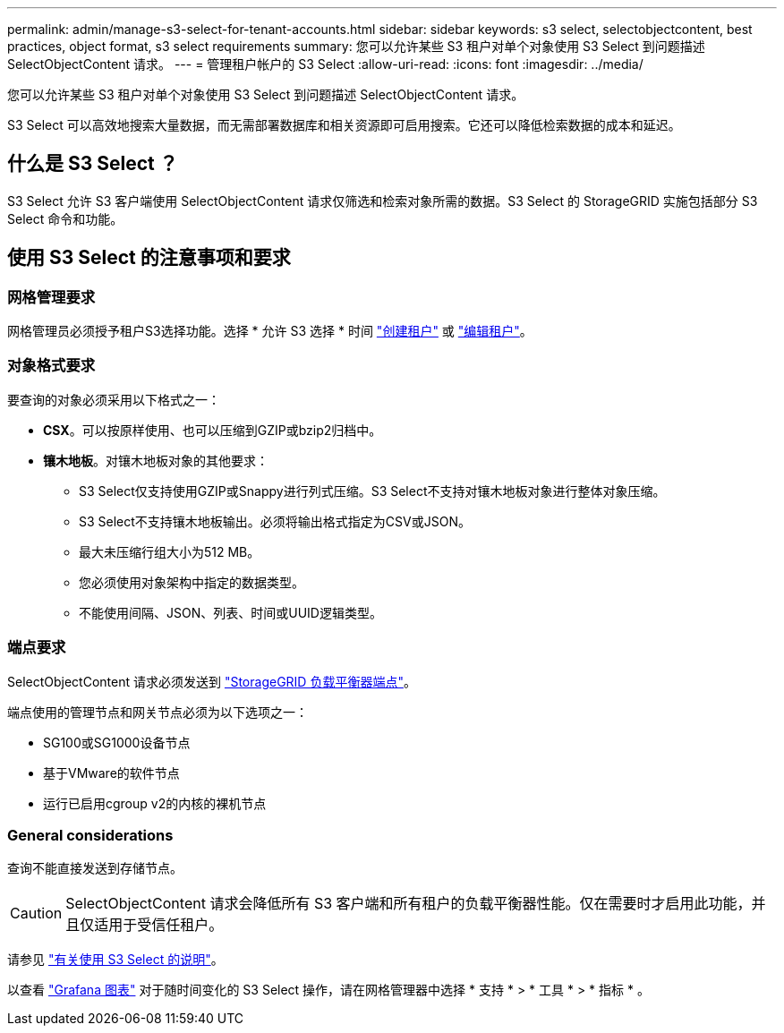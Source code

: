 ---
permalink: admin/manage-s3-select-for-tenant-accounts.html 
sidebar: sidebar 
keywords: s3 select, selectobjectcontent, best practices, object format, s3 select requirements 
summary: 您可以允许某些 S3 租户对单个对象使用 S3 Select 到问题描述 SelectObjectContent 请求。 
---
= 管理租户帐户的 S3 Select
:allow-uri-read: 
:icons: font
:imagesdir: ../media/


[role="lead"]
您可以允许某些 S3 租户对单个对象使用 S3 Select 到问题描述 SelectObjectContent 请求。

S3 Select 可以高效地搜索大量数据，而无需部署数据库和相关资源即可启用搜索。它还可以降低检索数据的成本和延迟。



== 什么是 S3 Select ？

S3 Select 允许 S3 客户端使用 SelectObjectContent 请求仅筛选和检索对象所需的数据。S3 Select 的 StorageGRID 实施包括部分 S3 Select 命令和功能。



== 使用 S3 Select 的注意事项和要求



=== 网格管理要求

网格管理员必须授予租户S3选择功能。选择 * 允许 S3 选择 * 时间 link:creating-tenant-account.html["创建租户"] 或 link:editing-tenant-account.html["编辑租户"]。



=== 对象格式要求

要查询的对象必须采用以下格式之一：

* *CSX*。可以按原样使用、也可以压缩到GZIP或bzip2归档中。
* *镶木地板*。对镶木地板对象的其他要求：
+
** S3 Select仅支持使用GZIP或Snappy进行列式压缩。S3 Select不支持对镶木地板对象进行整体对象压缩。
** S3 Select不支持镶木地板输出。必须将输出格式指定为CSV或JSON。
** 最大未压缩行组大小为512 MB。
** 您必须使用对象架构中指定的数据类型。
** 不能使用间隔、JSON、列表、时间或UUID逻辑类型。






=== 端点要求

SelectObjectContent 请求必须发送到 link:configuring-load-balancer-endpoints.html["StorageGRID 负载平衡器端点"]。

端点使用的管理节点和网关节点必须为以下选项之一：

* SG100或SG1000设备节点
* 基于VMware的软件节点
* 运行已启用cgroup v2的内核的裸机节点




=== General considerations

查询不能直接发送到存储节点。


CAUTION: SelectObjectContent 请求会降低所有 S3 客户端和所有租户的负载平衡器性能。仅在需要时才启用此功能，并且仅适用于受信任租户。

请参见 link:../s3/use-s3-select.html["有关使用 S3 Select 的说明"]。

以查看 link:../monitor/reviewing-support-metrics.html["Grafana 图表"] 对于随时间变化的 S3 Select 操作，请在网格管理器中选择 * 支持 * > * 工具 * > * 指标 * 。

